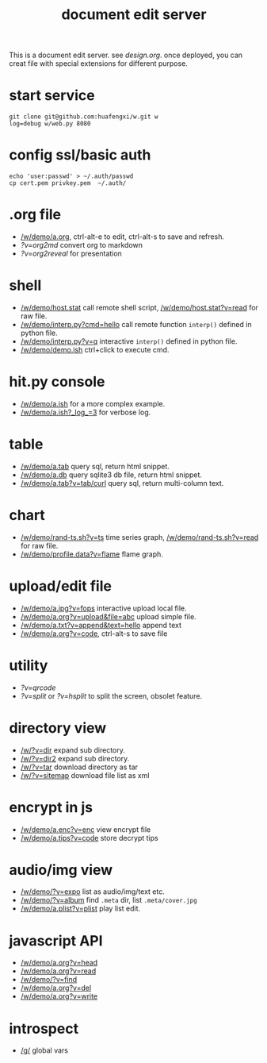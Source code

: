 #+Title: document edit server

This is a document edit server. see [[design.org]].
once deployed, you can creat file with special extensions for different purpose.

* start service
: git clone git@github.com:huafengxi/w.git w
: log=debug w/web.py 8080 

* config ssl/basic auth
: echo 'user:passwd' > ~/.auth/passwd
: cp cert.pem privkey.pem  ~/.auth/

* .org file
+ [[/w/demo/a.org]], ctrl-alt-e to edit, ctrl-alt-s to save and refresh.
+ [[?v=org2md]] convert org to markdown
+ [[?v=org2reveal]] for presentation

* shell
+ [[/w/demo/host.stat]] call remote shell script,  [[/w/demo/host.stat?v=read]] for raw file.
+ [[/w/demo/interp.py?cmd=hello]] call remote function =interp()= defined in python file.
+ [[/w/demo/interp.py?v=q]] interactive =interp()= defined in python file.
+ [[/w/demo/demo.ish]] ctrl+click to execute cmd.

* hit.py console
+ [[/w/demo/a.ish]] for a more complex example.
+ [[/w/demo/a.ish?_log_=3]] for verbose log.

* table
+ [[/w/demo/a.tab]] query sql, return html snippet.
+ [[/w/demo/a.db]] query sqlite3 db file, return html snippet.
+ [[/w/demo/a.tab?v=tab/curl]] query sql, return multi-column text.

* chart
+ [[/w/demo/rand-ts.sh?v=ts]] time series graph, [[/w/demo/rand-ts.sh?v=read]] for raw file.
+ [[/w/demo/profile.data?v=flame]] flame graph.
 
* upload/edit file
+ [[/w/demo/a.jpg?v=fops]] interactive upload local file.
+ [[/w/demo/a.org?v=upload&file=abc]] upload simple file.
+ [[/w/demo/a.txt?v=append&text=hello]] append text
+ [[/w/demo/a.org?v=code]], ctrl-alt-s to save file

* utility
+ [[?v=qrcode]]
+ [[?v=split]] or [[?v=hsplit]] to split the screen, obsolet feature.

* directory view
+ [[/w/?v=dir]] expand sub directory.
+ [[/w/?v=dir2]] expand sub directory.
+ [[/w/?v=tar]]  download directory as tar
+ [[/w/?v=sitemap]] download file list as xml

* encrypt in js
+ [[/w/demo/a.enc?v=enc]] view encrypt file
+ [[/w/demo/a.tips?v=code]] store decrypt tips

* audio/img view
+ [[/w/demo/?v=expo]] list as audio/img/text etc.
+ [[/w/demo/?v=album]] find =.meta= dir, list =.meta/cover.jpg=
+ [[/w/demo/a.plist?v=plist]] play list edit.

* javascript API
+ [[/w/demo/a.org?v=head]]
+ [[/w/demo/a.org?v=read]]
+ [[/w/demo/?v=find]]
+ [[/w/demo/a.org?v=del]]
+ [[/w/demo/a.org?v=write]]

* introspect
+ [[/g/]] global vars
